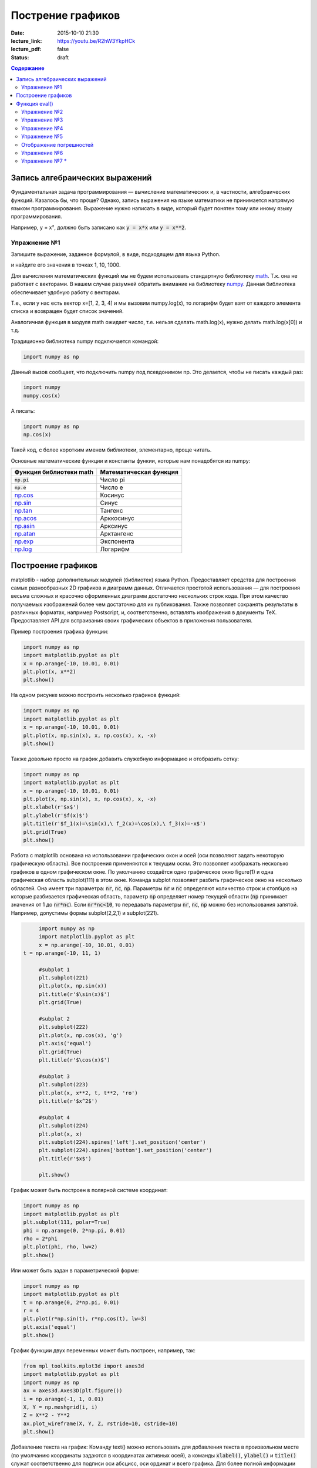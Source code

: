 Пострение графиков
##################

:date: 2015-10-10 21:30
:lecture_link: https://youtu.be/R2hW3YkpHCk
:lecture_pdf: false
:status: draft


.. default-role:: code
.. contents:: Содержание

Запись алгебраических выражений
===============================

Фундаментальная задача программирования — вычисление математических и, в частности, алгебраических функций. Казалось бы, что проще?
Однако, запись выражения на языке математики не принимается напрямую языком программирования. Выражение нужно написать в виде, который
будет понятен тому или иному языку программирования.

Например, y = x², должно быть записано как `y = x*x` или `y = x**2`.

Упражнение №1
-------------

Запишите выражение, заданное формулой, в виде, подходящем для языка Python.

.. image:: {filename}/images/lab7/task1.png
   :width: 50%

и найдите его значения в точках 1, 10, 1000.

Для вычисления математических функций мы не будем использовать стандартную библиотеку `math`__.
Т.к. она не работает с векторами. В нашем случае разумней обратить внимание на библиотеку `numpy`__.
Данная библиотека обеспечивает удобную работу с векторам.

Т.е., если у нас есть вектор x=[1, 2, 3, 4] и мы вызовим
numpy.log(x), то логарифм будет взят от каждого элемента списка и возвращен будет список значений.

Аналогичная функция в модуля math ожидает число, т.е. нельзя сделать math.log(x), нужно делать math.log(x[0]) и т.д.

.. __: http://www.numpy.org/
.. __: https://docs.python.org/3/library/math.html#power-and-logarithmic-functions

Традиционно библиотека numpy подключается командой:

.. code-block:: python

	import numpy as np


Данный вызов сообщает, что подключить numpy под псевдонимом np. Это делается, чтобы не писать каждый раз:

.. code-block:: python

   import numpy
   numpy.cos(x)

А писать:

.. code-block:: python

   import numpy as np
   np.cos(x)

Такой код, с более коротким именем библиотеки, элементарно, проще читать.

Основные математические функции и константы функии, которые нам понадобятся из numpy:

+-------------------------+------------------------+
| Функция библиотеки math | Математическая функция |
+=========================+========================+
| `np.pi`                 | Число pi               |
+-------------------------+------------------------+
| `np.e`                  | Число e                |
+-------------------------+------------------------+
| `np.cos`__              | Косинус                |
+-------------------------+------------------------+
| `np.sin`__              | Синус                  |
+-------------------------+------------------------+
| `np.tan`__              | Тангенс                |
+-------------------------+------------------------+
| `np.acos`__             | Арккосинус             |
+-------------------------+------------------------+
| `np.asin`__             | Арксинус               |
+-------------------------+------------------------+
| `np.atan`__             | Арктангенс             |
+-------------------------+------------------------+
| `np.exp`__              | Экспонента             |
+-------------------------+------------------------+
| `np.log`__              | Логарифм               |
+-------------------------+------------------------+

.. __ : http://docs.scipy.org/doc/numpy/reference/generated/numpy.cos.html
.. __ : http://docs.scipy.org/doc/numpy/reference/generated/numpy.sin.html
.. __ : http://docs.scipy.org/doc/numpy/reference/generated/numpy.tan.html
.. __ : http://docs.scipy.org/doc/numpy/reference/generated/numpy.arccos.html
.. __ : http://docs.scipy.org/doc/numpy/reference/generated/numpy.arcsin.html
.. __ : http://docs.scipy.org/doc/numpy/reference/generated/numpy.arctan.html
.. __ : http://docs.scipy.org/doc/numpy/reference/generated/numpy.exp.html
.. __ : http://docs.scipy.org/doc/numpy/reference/generated/numpy.log.html#numpy.log


Построение графиков
===================

matplotlib - набор дополнительных модулей (библиотек) языка Python. Предоставляет средства для построения самых разнообразных 2D графиков и диаграмм данных.
Отличается простотой использования — для построения весьма сложных и красочно оформленных диаграмм достаточно нескольких строк кода. При этом качество 
получаемых изображений более чем достаточно для их публикования. Также позволяет сохранять результаты в различных форматах, например Postscript, и,
соответственно, вставлять изображения в документы TeX. Предоставляет API для встраивания своих графических объектов в приложения пользователя.

Пример построения графика функции:

.. code-block:: python

  	import numpy as np
	import matplotlib.pyplot as plt
	x = np.arange(-10, 10.01, 0.01)
	plt.plot(x, x**2)
	plt.show()

.. image:: {filename}/images/lab7/figure_1.png
   :width: 50%


На одном рисунке можно построить несколько графиков функций:

.. code-block:: python

	import numpy as np
	import matplotlib.pyplot as plt
	x = np.arange(-10, 10.01, 0.01)
	plt.plot(x, np.sin(x), x, np.cos(x), x, -x)
	plt.show()

.. image:: {filename}/images/lab7/figure_2.png
   :width: 50%


Также довольно просто на график добавить служебную информацию и отобразить сетку:

.. code-block:: python

	import numpy as np
	import matplotlib.pyplot as plt
	x = np.arange(-10, 10.01, 0.01)
	plt.plot(x, np.sin(x), x, np.cos(x), x, -x)
	plt.xlabel(r'$x$')
	plt.ylabel(r'$f(x)$')
	plt.title(r'$f_1(x)=\sin(x),\ f_2(x)=\cos(x),\ f_3(x)=-x$')
	plt.grid(True)
	plt.show()

.. image:: {filename}/images/lab7/figure_3.png
   :width: 50%

Работа с matplotlib основана на использовании графических окон и осей (оси позволяют задать некоторую графическую область).
Все построения применяются к текущим осям. Это позволяет изображать несколько графиков в одном графическом окне.
По умолчанию создаётся одно графическое окно figure(1) и одна графическая область subplot(111) в этом окне. Команда
subplot позволяет разбить графическое окно на несколько областей. Она имеет три параметра: `nr`, `nc`, `np`.
Параметры `nr` и `nc` определяют количество строк и столбцов на которые разбивается графическая область, параметр `np`
определяет номер текущей области (`np` принимает значения от 1 до `nr*nc`). Если `nr*nc<10`, то передавать параметры
`nr`, `nc`, `np` можно без использования запятой. Например, допустимы формы subplot(2,2,1) и subplot(221).

.. code-block:: python

	import numpy as np
	import matplotlib.pyplot as plt
	x = np.arange(-10, 10.01, 0.01)
   t = np.arange(-10, 11, 1)

	#subplot 1
	plt.subplot(221)
	plt.plot(x, np.sin(x))
	plt.title(r'$\sin(x)$')
	plt.grid(True)

	#subplot 2
	plt.subplot(222)
	plt.plot(x, np.cos(x), 'g')
	plt.axis('equal')
	plt.grid(True)
	plt.title(r'$\cos(x)$')

	#subplot 3
	plt.subplot(223)
	plt.plot(x, x**2, t, t**2, 'ro')
	plt.title(r'$x^2$')

	#subplot 4
	plt.subplot(224)
	plt.plot(x, x)
	plt.subplot(224).spines['left'].set_position('center')
	plt.subplot(224).spines['bottom'].set_position('center')
	plt.title(r'$x$')

	plt.show()

.. image:: {filename}/images/lab7/figure_4.png
   :width: 75%

График может быть построен в полярной системе координат:

.. code-block:: python

	import numpy as np
	import matplotlib.pyplot as plt
	plt.subplot(111, polar=True)
	phi = np.arange(0, 2*np.pi, 0.01)
	rho = 2*phi
	plt.plot(phi, rho, lw=2)
	plt.show()

.. image:: {filename}/images/lab7/figure_5.png
   :width: 50%


Или может быть задан в параметрической форме:

.. code-block:: python

	import numpy as np
	import matplotlib.pyplot as plt
	t = np.arange(0, 2*np.pi, 0.01)
	r = 4
	plt.plot(r*np.sin(t), r*np.cos(t), lw=3)
	plt.axis('equal')
	plt.show()

.. image:: {filename}/images/lab7/figure_6.png
   :width: 50%


График функции двух переменных может быть построен, например, так:

.. code-block:: python

	from mpl_toolkits.mplot3d import axes3d
	import matplotlib.pyplot as plt
	import numpy as np
	ax = axes3d.Axes3D(plt.figure())
	i = np.arange(-1, 1, 0.01)
	X, Y = np.meshgrid(i, i)
	Z = X**2 - Y**2
	ax.plot_wireframe(X, Y, Z, rstride=10, cstride=10)
	plt.show()

.. image:: {filename}/images/lab7/figure_7.png
   :width: 50%


Добавление текста на график:
Команду text() можно использовать для добавления текста в произвольном месте (по умолчанию координаты задаются в
координатах активных осей), а команды `xlabel()`, `ylabel()` и `title()` служат соответственно для подписи оси абсцисс,
оси ординат и всего графика. Для более полной информации смотрите `«Text introduction»`__ раздел на оф. сайте.

.. __: http://matplotlib.org/users/text_intro.html

.. code-block:: python

	import numpy as np
	import matplotlib.pyplot as plt
	mu, sigma = 100, 15
	x = mu + sigma * np.random.randn(10000)
	# the histogram of the data
	n, bins, patches = plt.hist(x, 50, normed=1, facecolor='g', alpha=0.75)

	plt.xlabel('Smarts')
	plt.ylabel('Probability')
	plt.title('Histogram of IQ')
	plt.text(60, .030, r'$\mu=100,\ \sigma=15$')
	plt.text(50, .033, r'$\varphi_{\mu,\sigma^2}(x) = \frac{1}{\sigma\sqrt{2\pi}} \,e^{ -\frac{(x- \mu)^2}{2\sigma^2}} = \frac{1}{\sigma} \varphi\left(\frac{x - \mu}{\sigma}\right),\quad x\in\mathbb{R}$', fontsize=20, color='red')
	plt.axis([40, 160, 0, 0.04])
	plt.grid(True)
	plt.show()

.. image:: {filename}/images/lab7/figure_8.png
   :width: 50%


`plot()` — универсальная команда и в неё можно передавать произвольное количество аргументов. Например, для того, чтобы
отобразить `y` в зависимости от `x`, можно выполнить команду:

.. code-block:: python

	import matplotlib.pyplot as plt
	plt.plot([1, 2, 3, 4], [1, 4, 9, 16])
	plt.show()

.. image:: {filename}/images/lab7/figure_9.png
   :width: 50%


Каждую последовательность можно отобразить своим типом точек:

.. code-block:: python

	import numpy as np
	import matplotlib.pyplot as plt

	# равномерно распределённые значения от 0 до 5, с шагом 0.2
	t = np.arange(0., 5., 0.2)

	# красные чёрточки, синие квадраты и зелёные треугольники
	plt.plot(t, t, 'r--', t, t**2, 'bs', t, t**3, 'g^')
	plt.show()

.. image:: {filename}/images/lab7/figure_10.png
   :width: 50%

Иногда нужно показать график в динамике, например, как меняется со временем какая-то величина. Если мы захотим воспользоваться функцией `show()`,
то анимацию сделать не получится по той причине, что эта функция покажет окно с графиком и будет ждать, пока окно закроют.
Нам нужен способ периодически обновлять окно с графиком. Для этого используется так называемый интерактивный режим,
который включается с помощью функции `ion()` пакета `pylab`, а выключается функцией `ioff()`.
Кроме того, вместо функции `show()` мы должны использовать функцию `draw()`, которая отображает график и не задерживает
выполнение программы. Следующий пример демонстрирует просто движущуюся синусоиду.
Для простоты окно закрывается после показа 50 кадров.

.. code-block:: python

	import math
	import pylab
	from matplotlib import mlab

	xmin = -20.0
	xmax = 20.0

	dx = 0.01
	xlist = mlab.frange (xmin, xmax, dx)

	pylab.ion()

	for n in range (50):
		ylist = [math.sin (x + n / 2.0) for x in xlist]
    	pylab.clf()
    	pylab.plot (xlist, ylist)
    	pylab.draw()
      pylab.pause(0.3)


	pylab.close()


Также в matplotlib существует возможность строить круговые диаграммы:

.. code-block:: python

	import numpy as np
	import matplotlib.pyplot as plt

	data = [33, 25, 20, 12, 10]
	plt.figure(num=1, figsize=(6, 6))
	plt.axes(aspect=1)
	plt.title('Plot 3', size=14)
	plt.pie(data, labels=('Group 1', 'Group 2', 'Group 3', 'Group 4', 'Group 5'))
	plt.show()

.. image:: {filename}/images/lab7/figure_11.png
   :width: 50%

И аналогичным образом гистограммы:

.. code-block:: python

	import numpy as np
	import matplotlib.pyplot as plt

	objects = ('A', 'B', 'C', 'D', 'E', 'F')
	y_pos = np.arange(len(objects))
	performance = [10,8,6,4,2,1]

	plt.bar(y_pos, performance, align='center', alpha=0.5)
	plt.xticks(y_pos, objects)
	plt.ylabel('Value')
	plt.title('Bar title')

	plt.show()


.. image:: {filename}/images/lab7/figure_12.png
   :width: 50%

Цветовые карты используются, если нужно указать в какие цвета должны окрашиваться участки трёхмерной поверхности в
зависимости от значения Z в этой области. Цветовую карту можно задать самому, а можно воспользоваться готовой.
Рассмотрим использование цветовой карты на примере графика функции `z(x,y)=sin(x)*sin(y)/(x*y)`.

.. code-block:: python

	import pylab
	from mpl_toolkits.mplot3d import Axes3D
	from matplotlib.colors import LinearSegmentedColormap
	from matplotlib import cm
	import numpy

	def makeData():
		x = numpy.arange(-10, 10, 0.1)
		y = numpy.arange(-10, 10, 0.1)
		xgrid, ygrid = numpy.meshgrid(x, y)
		zgrid = numpy.sin(xgrid)*numpy.sin(ygrid)/(xgrid*ygrid)
		return xgrid, ygrid, zgrid

	x, y, z = makeData()

	fig = pylab.figure()
	axes = Axes3D(fig)
	axes.plot_surface(x, y, z, rstride=4, cstride=4, cmap=cm.jet)
	pylab.show()

.. image:: {filename}/images/lab7/figure_13.png
   :width: 50%


Функция eval()
==============
В Python есть встроенная функция `eval()`, которая выполняет строку с кодом и возвращает результат выполнения:

.. code-block:: python

	>>> eval("2 + 3*len('hello')")
	17
	>>>

Это очень мощная, но и очень опасная инструкция, особенно если строки, которые вы передаёте в `eval`,
получены не из доверенного источника. Если строкой, которую мы решим скормить `eval()`, окажется `"os.system('rm -rf /')"`,
то интерпретатор честно запустит процесс удаления всех данных с компьютера.


Упражнение №2
-------------

Постройте график функции

y(x) = x*x - x - 6

и по графику найдите найдите корни уравнения y(x) = 0. (Не нужно применять численных методов — просто приблизьте график к корням функции настолько, чтобы было удобно их найти.)


Упражнение №3
-------------

Постройте график функции

.. image:: {filename}/images/lab7/task3.png


Упражнение №4
-------------

Фигура Лиссажу задаётся выражением: `x(t, a) = sin(t + a)`, `y(t) = cos(2*t)`

Используя matplotlib анимируйте фигуру Лиссажу, меняя в каждом кадре значение параметра `a`.


Упражнение №5
-------------

Используя функцию `eval()` постройте график функции, введённой с клавиатуры. Включите эффект «рисование от руки» посредством вызова `plt.xkcd()`.


Отображение погрешностей
------------------------

С помощью метода `plt.errorbar` можно рисовать точки с погрешностями измерений, как для лабораторных работ.
Погрешности по осям абсцисс и ординат задаются в параметрах (соответственно) `xerr` и `yerr`.

.. code-block:: python

	import matplotlib.pyplot as plt
	x = [1, 2, 3, 4, 5]
	y = [0.99, 0.49, 0.35, 0.253, 0.18]
	plt.errorbar(x, y, xerr=0.05, yerr=0.1)
	plt.grid()
	plt.show()

.. image:: {filename}/images/lab7/figure_14.png
   :width: 50%

В уже использованном модуле `numpy` есть метод `polyfit`, позволяющий приближать данные методом наименьших квадратов.
Он возвращает коэффициенты полученного многочлена и их погрешности (оценённые дисперсии).

.. code-block:: python

	x = [1, 2, 3, 4, 5, 6]
	y = [1, 1.42, 1.76, 2, 2.24, 2.5]
	p1, v1 = np.polyfit(x, y, deg=1, cov=True)
	
	>>> p1
	array([0.28517032, 0.80720757])
	>>> v1
	array([[0.00063242, -0.00221348],
       [-0.00221348, 0.00959173]])

	

Упражнение №6
-------------

Приблизить данные из приведённого примера с погрешностями или свои собственные (из лабораторного практикума по общей физике)
многочленами первой и второй степени. Начертить точки с погрешностями и полученные аппроксимационные кривые на одном графике.


Упражнение №7 *
---------------

Постройте график функции Вейерштрасса_

.. _Вейерштрасса: https://ru.wikipedia.org/wiki/%D0%A4%D1%83%D0%BD%D0%BA%D1%86%D0%B8%D1%8F_%D0%92%D0%B5%D0%B9%D0%B5%D1%80%D1%88%D1%82%D1%80%D0%B0%D1%81%D1%81%D0%B0


